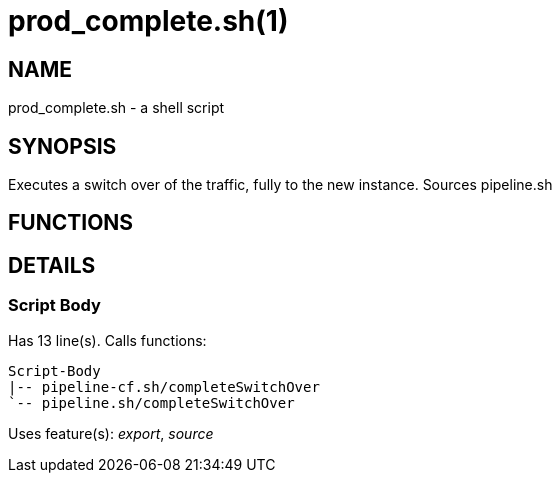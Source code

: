 prod_complete.sh(1)
===================
:compat-mode!:

NAME
----
prod_complete.sh - a shell script

SYNOPSIS
--------

Executes a switch over of the traffic, fully to the new instance.
Sources pipeline.sh


FUNCTIONS
---------


DETAILS
-------

Script Body
~~~~~~~~~~~

Has 13 line(s). Calls functions:

 Script-Body
 |-- pipeline-cf.sh/completeSwitchOver
 `-- pipeline.sh/completeSwitchOver

Uses feature(s): _export_, _source_


